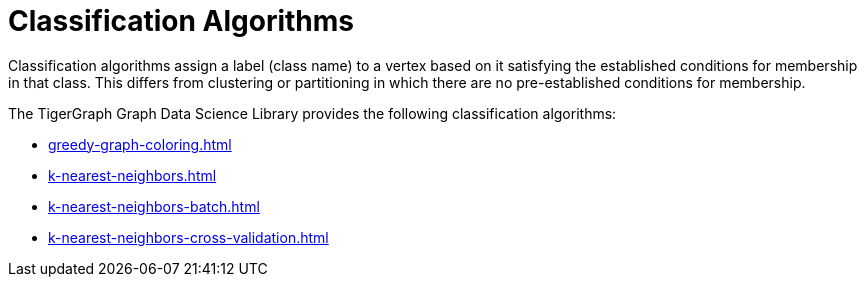 = Classification Algorithms
:description: Overview of classification algorithms.

Classification algorithms assign a label (class name) to a vertex based on it satisfying the established conditions for membership in that class.
This differs from clustering or partitioning in which there are no pre-established conditions for membership.

The TigerGraph Graph Data Science Library provides the following classification algorithms:

* xref:greedy-graph-coloring.adoc[]
* xref:k-nearest-neighbors.adoc[]
* xref:k-nearest-neighbors-batch.adoc[]
* xref:k-nearest-neighbors-cross-validation.adoc[]




